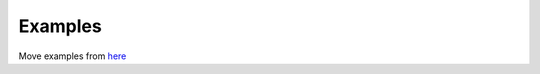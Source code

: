########
Examples
########

Move examples from `here <https://github.com/developmentseed/label-maker/tree/master/examples>`_